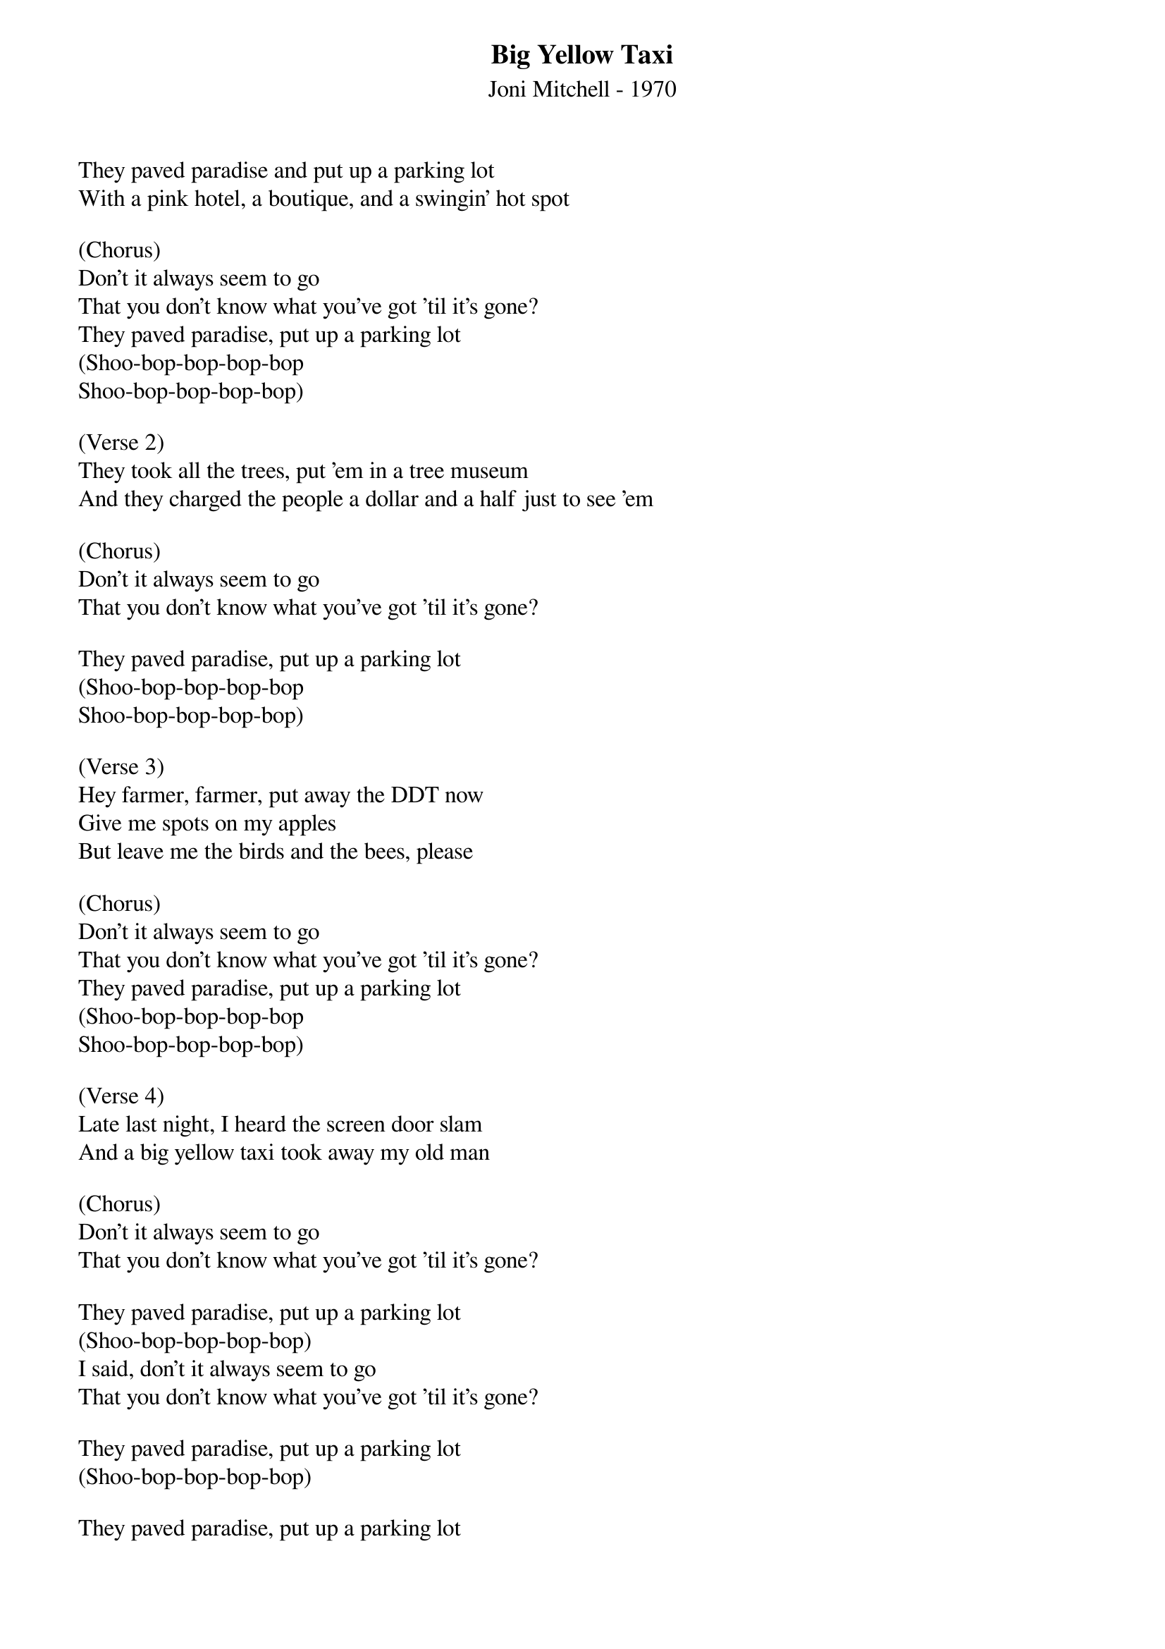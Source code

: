 {t: Big Yellow Taxi}
{st: Joni Mitchell - 1970}

They paved paradise and put up a parking lot
With a pink hotel, a boutique, and a swingin' hot spot

(Chorus)
Don't it always seem to go
That you don't know what you've got 'til it's gone?
They paved paradise, put up a parking lot
(Shoo-bop-bop-bop-bop
Shoo-bop-bop-bop-bop)

(Verse 2)
They took all the trees, put 'em in a tree museum
And they charged the people a dollar and a half just to see 'em

(Chorus)
Don't it always seem to go
That you don't know what you've got 'til it's gone?

They paved paradise, put up a parking lot
(Shoo-bop-bop-bop-bop
Shoo-bop-bop-bop-bop)

(Verse 3)
Hey farmer, farmer, put away the DDT now
Give me spots on my apples
But leave me the birds and the bees, please

(Chorus)
Don't it always seem to go
That you don't know what you've got 'til it's gone?
They paved paradise, put up a parking lot
(Shoo-bop-bop-bop-bop
Shoo-bop-bop-bop-bop)

(Verse 4)
Late last night, I heard the screen door slam
And a big yellow taxi took away my old man

(Chorus)
Don't it always seem to go
That you don't know what you've got 'til it's gone?

They paved paradise, put up a parking lot
(Shoo-bop-bop-bop-bop)
I said, don't it always seem to go
That you don't know what you've got 'til it's gone?

They paved paradise, put up a parking lot
(Shoo-bop-bop-bop-bop)

They paved paradise, put up a parking lot
(Shoo-bop-bop-bop-bop)

They paved paradise, put up a parking lot
